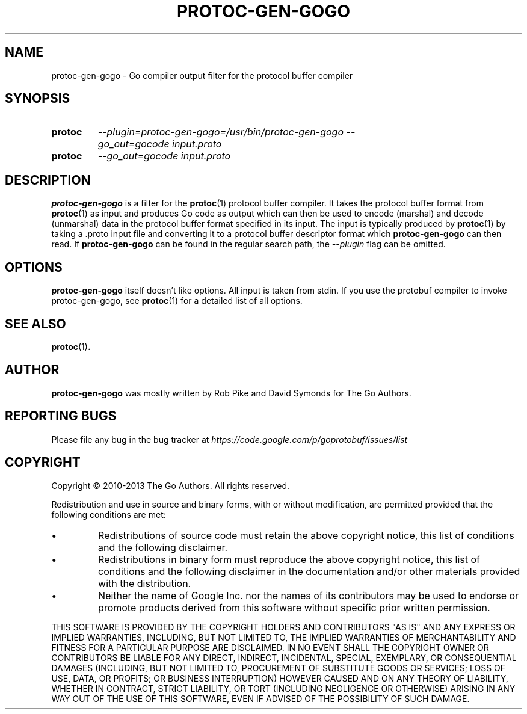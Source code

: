 .\" Hey, EMACS: -*- nroff -*-
.TH PROTOC-GEN-GOGO "1" "Aug 2013" "protoc-gen-gogo"
.SH NAME
protoc-gen-gogo \- Go compiler output filter for the protocol buffer
compiler
.SH SYNOPSIS
.TP
.B protoc
\fI--plugin=protoc-gen-gogo=/usr/bin/protoc-gen-gogo\fR
\fI--go_out=gocode\fR
\fIinput.proto\fR
.TP
.B protoc
\fI--go_out=gocode\fR
\fIinput.proto\fR
.SH DESCRIPTION
.PP
.B protoc-gen-gogo
is a filter for the
.BR protoc (1)
protocol buffer compiler.
It takes the protocol buffer format from
.BR protoc (1)
as input and produces Go code as output which can then be used to
encode (marshal) and decode (unmarshal) data in the protocol buffer
format specified in its input. The input is typically produced by
.BR protoc (1)
by taking a .proto input file and converting it to a protocol buffer
descriptor format which
.B protoc-gen-gogo
can then read.
If
.B protoc-gen-gogo
can be found in the regular search path, the
.I --plugin
flag can be omitted.
.SH OPTIONS
.B protoc-gen-gogo
itself doesn't like options.
All input is taken from stdin.
If you use the protobuf compiler to invoke protoc-gen-gogo,
see
.BR protoc (1)
for a detailed list of all options.
.SH "SEE ALSO"
.BR protoc (1) .
.SH AUTHOR
.B protoc-gen-gogo
was mostly written by Rob Pike and David Symonds for The Go Authors.
.SH "REPORTING BUGS"
Please file any bug in the bug tracker at
.I https://code.google.com/p/goprotobuf/issues/list
.SH COPYRIGHT
.PP
Copyright \(co 2010-2013 The Go Authors.
All rights reserved.
.PP
Redistribution and use in source and binary forms, with or without
modification, are permitted provided that the following conditions are
met:
.PP
.IP \[bu]
Redistributions of source code must retain the above copyright notice,
this list of conditions and the following disclaimer.
.IP \[bu]
Redistributions in binary form must reproduce the above copyright
notice, this list of conditions and the following disclaimer in the
documentation and/or other materials provided with the distribution.
.IP \[bu]
Neither the name of Google Inc. nor the names of its contributors may
be used to endorse or promote products derived from this software
without specific prior written permission.
.PP
THIS SOFTWARE IS PROVIDED BY THE COPYRIGHT HOLDERS AND CONTRIBUTORS
"AS IS" AND ANY EXPRESS OR IMPLIED WARRANTIES, INCLUDING, BUT NOT
LIMITED TO, THE IMPLIED WARRANTIES OF MERCHANTABILITY AND FITNESS FOR
A PARTICULAR PURPOSE ARE DISCLAIMED. IN NO EVENT SHALL THE COPYRIGHT
OWNER OR CONTRIBUTORS BE LIABLE FOR ANY DIRECT, INDIRECT, INCIDENTAL,
SPECIAL, EXEMPLARY, OR CONSEQUENTIAL DAMAGES (INCLUDING, BUT NOT
LIMITED TO, PROCUREMENT OF SUBSTITUTE GOODS OR SERVICES; LOSS OF USE,
DATA, OR PROFITS; OR BUSINESS INTERRUPTION) HOWEVER CAUSED AND ON ANY
THEORY OF LIABILITY, WHETHER IN CONTRACT, STRICT LIABILITY, OR TORT
(INCLUDING NEGLIGENCE OR OTHERWISE) ARISING IN ANY WAY OUT OF THE USE
OF THIS SOFTWARE, EVEN IF ADVISED OF THE POSSIBILITY OF SUCH DAMAGE.

